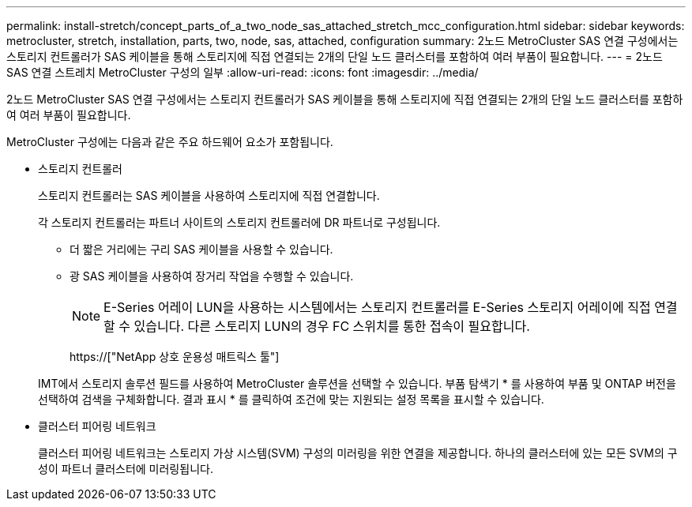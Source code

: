 ---
permalink: install-stretch/concept_parts_of_a_two_node_sas_attached_stretch_mcc_configuration.html 
sidebar: sidebar 
keywords: metrocluster, stretch, installation, parts, two, node, sas, attached, configuration 
summary: 2노드 MetroCluster SAS 연결 구성에서는 스토리지 컨트롤러가 SAS 케이블을 통해 스토리지에 직접 연결되는 2개의 단일 노드 클러스터를 포함하여 여러 부품이 필요합니다. 
---
= 2노드 SAS 연결 스트레치 MetroCluster 구성의 일부
:allow-uri-read: 
:icons: font
:imagesdir: ../media/


[role="lead"]
2노드 MetroCluster SAS 연결 구성에서는 스토리지 컨트롤러가 SAS 케이블을 통해 스토리지에 직접 연결되는 2개의 단일 노드 클러스터를 포함하여 여러 부품이 필요합니다.

MetroCluster 구성에는 다음과 같은 주요 하드웨어 요소가 포함됩니다.

* 스토리지 컨트롤러
+
스토리지 컨트롤러는 SAS 케이블을 사용하여 스토리지에 직접 연결합니다.

+
각 스토리지 컨트롤러는 파트너 사이트의 스토리지 컨트롤러에 DR 파트너로 구성됩니다.

+
** 더 짧은 거리에는 구리 SAS 케이블을 사용할 수 있습니다.
** 광 SAS 케이블을 사용하여 장거리 작업을 수행할 수 있습니다.
+

NOTE: E-Series 어레이 LUN을 사용하는 시스템에서는 스토리지 컨트롤러를 E-Series 스토리지 어레이에 직접 연결할 수 있습니다. 다른 스토리지 LUN의 경우 FC 스위치를 통한 접속이 필요합니다.

+
https://["NetApp 상호 운용성 매트릭스 툴"]

+
IMT에서 스토리지 솔루션 필드를 사용하여 MetroCluster 솔루션을 선택할 수 있습니다. 부품 탐색기 * 를 사용하여 부품 및 ONTAP 버전을 선택하여 검색을 구체화합니다. 결과 표시 * 를 클릭하여 조건에 맞는 지원되는 설정 목록을 표시할 수 있습니다.



* 클러스터 피어링 네트워크
+
클러스터 피어링 네트워크는 스토리지 가상 시스템(SVM) 구성의 미러링을 위한 연결을 제공합니다. 하나의 클러스터에 있는 모든 SVM의 구성이 파트너 클러스터에 미러링됩니다.


